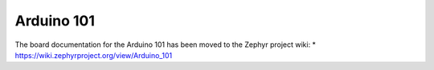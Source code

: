 .. _arduino_101:

Arduino 101
###########

The board documentation for the Arduino 101 has been moved to the Zephyr project wiki:
* https://wiki.zephyrproject.org/view/Arduino_101
